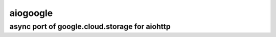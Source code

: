 aiogoogle
=============

async port of google.cloud.storage for aiohttp
----------------------------


